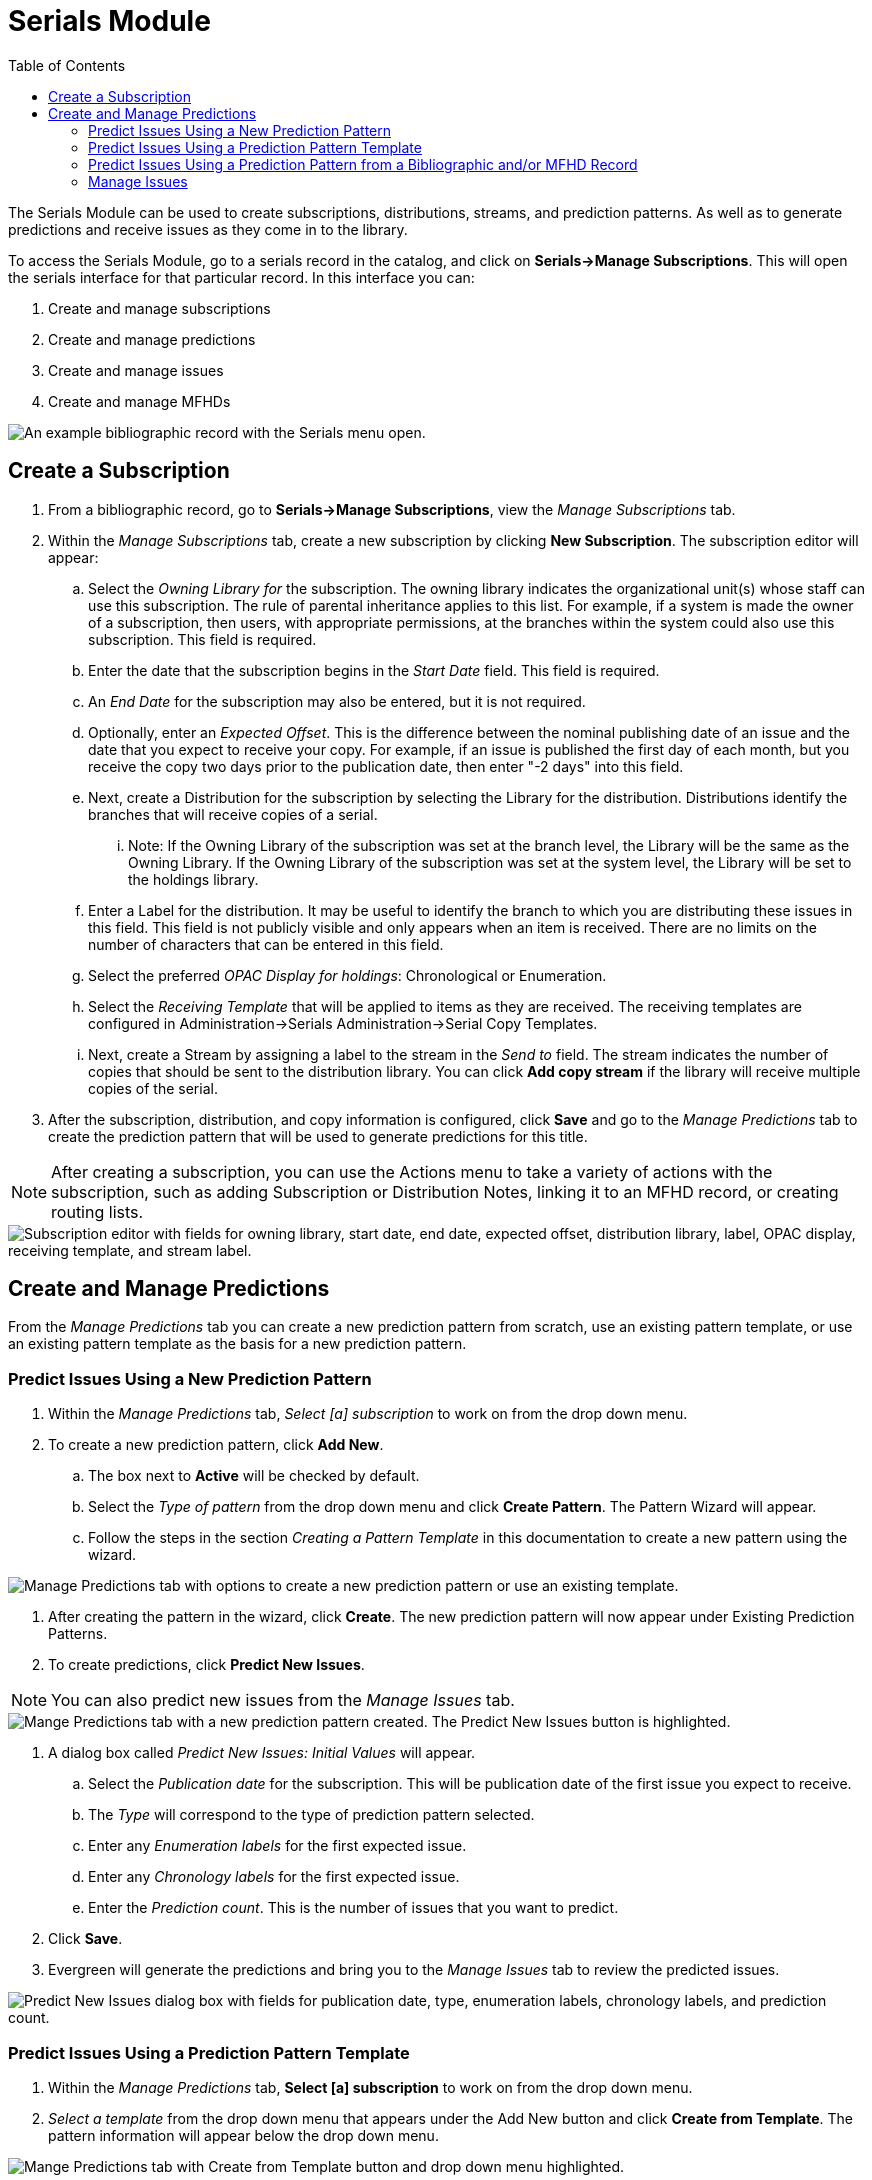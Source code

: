 = Serials Module =
:toc:

The Serials Module can be used to create subscriptions, distributions, streams, and prediction patterns.  As well as to generate predictions and receive issues as they come in to the library.


To access the Serials Module, go to a serials record in the catalog, and click on *Serials->Manage Subscriptions*.  This will open the serials interface for that particular record.  In this interface you can:

. Create and manage subscriptions
. Create and manage predictions
. Create and manage issues
. Create and manage MFHDs


image::media/serials_sub0.PNG[An example bibliographic record with the Serials menu open.]


== Create a Subscription ==

. From a bibliographic record, go to *Serials->Manage Subscriptions*, view the _Manage Subscriptions_ tab. 
. Within the _Manage Subscriptions_ tab, create a new subscription by clicking *New Subscription*.  The subscription editor will appear:
.. Select the _Owning Library for_ the subscription.  The owning library indicates the organizational unit(s) whose staff can use this subscription. The rule of parental inheritance applies to this list. For example, if a system is made the owner of a subscription, then users, with appropriate permissions, at the branches within the system could also use this subscription.  This field is required.
.. Enter the date that the subscription begins in the _Start Date_ field. This field is required.
.. An _End Date_ for the subscription may also be entered, but it is not required.
.. Optionally, enter an _Expected Offset_.  This is the difference between the nominal publishing date of an issue and the date that you expect to receive your copy. For example, if an issue is published the first day of each month, but you receive the copy two days prior to the publication date, then enter "-2 days" into this field.
.. Next, create a Distribution for the subscription by selecting the Library for the distribution.  Distributions identify the branches that will receive copies of a serial.
... Note: If the Owning Library of the subscription was set at the branch level, the Library will be the same as the Owning Library.  If the Owning Library of the subscription was set at the system level, the Library will be set to the holdings library.
.. Enter a Label for the distribution. It may be useful to identify the branch to which you are distributing these issues in this field. This field is not publicly visible and only appears when an item is received. There are no limits on the number of characters that can be entered in this field.
.. Select the preferred _OPAC Display for holdings_: Chronological or Enumeration.
.. Select the _Receiving Template_ that will be applied to items as they are received.  The receiving templates are configured in Administration->Serials Administration->Serial Copy Templates.
.. Next, create a Stream by assigning a label to the stream in the _Send to_ field. The stream indicates the number of copies that should be sent to the distribution library.   You can click *Add copy stream* if the library will receive multiple copies of the serial.
. After the subscription, distribution, and copy information is configured, click *Save* and go to the _Manage Predictions_ tab to create the prediction pattern that will be used to generate predictions for this title.

NOTE: After creating a subscription, you can use the Actions menu to take a variety of actions with the subscription, such as adding Subscription or Distribution Notes, linking it to an MFHD record, or creating routing lists.


image::media/serials_sub1.PNG["Subscription editor with fields for owning library, start date, end date, expected offset, distribution library, label, OPAC display, receiving template, and stream label."]


== Create and Manage Predictions ==

From the _Manage Predictions_ tab you can create a new prediction pattern from scratch, use an existing pattern template, or use an existing pattern template as the basis for a new prediction pattern.

=== Predict Issues Using a New Prediction Pattern ===
. Within the _Manage Predictions_ tab, _Select [a] subscription_ to work on from the drop down menu.
. To create a new prediction pattern, click *Add New*.
.. The box next to *Active* will be checked by default.
.. Select the _Type of pattern_ from the drop down menu and click *Create Pattern*.  The Pattern Wizard will appear.
.. Follow the steps in the section _Creating a Pattern Template_ in this documentation to create a new pattern using the wizard.


image::media/serials_sub2.PNG[Manage Predictions tab with options to create a new prediction pattern or use an existing template.]


. After creating the pattern in the wizard, click *Create*.  The new prediction pattern will now appear under Existing Prediction Patterns.
. To create predictions, click *Predict New Issues*.

NOTE: You can also predict new issues from the _Manage Issues_ tab.


image::media/serials_sub3.PNG[Mange Predictions tab with a new prediction pattern created. The Predict New Issues button is highlighted.]


. A dialog box called _Predict New Issues: Initial Values_ will appear.
.. Select the _Publication date_ for the subscription.  This will be publication date of the first issue you expect to receive.
.. The _Type_ will correspond to the type of prediction pattern selected.
.. Enter any _Enumeration labels_ for the first expected issue.
.. Enter any _Chronology labels_ for the first expected issue.
.. Enter the _Prediction count_.  This is the number of issues that you want to predict.
. Click *Save*.
. Evergreen will generate the predictions and bring you to the _Manage Issues_ tab to review the predicted issues.


image::media/serials_sub4.PNG["Predict New Issues dialog box with fields for publication date, type, enumeration labels, chronology labels, and prediction count."]


=== Predict Issues Using a Prediction Pattern Template ===
. Within the _Manage Predictions_ tab, *Select [a] subscription* to work on from the drop down menu.
. _Select a template_ from the drop down menu that appears under the Add New button and click *Create from Template*.  The pattern information will appear below the drop down menu.


image::media/serials_sub5.PNG[Mange Predictions tab with Create from Template button and drop down menu highlighted.]


. If you want to use the pattern "as is" click *Create*.
.. If you want to review or modify the pattern, click *Edit Pattern*.  The Pattern Wizard will appear.
.. The Pattern Wizard  will be pre-populated with the pattern template selected.  Follow the steps in the section Creating a Pattern Template in this documentation to modify the template or click *Next* on each tab to review the template.
.. After modifying or reviewing the pattern in the wizard, click *Create*.  The prediction pattern will now appear under Existing Prediction Patterns.
. To create predictions, click *Predict New Issues*.
.. Note: you can also predict new issues from the _Manage Issues_ tab.
. A dialog box called _Predict New Issues: Initial Values_ will appear.
.. Select the _Publication date_ for the subscription.  This will be publication date of the first issue you expect to receive.
.. The _Type_ will correspond to the type of prediction pattern selected.
.. Enter any _Enumeration labels_ for the first expected issue.
.. Enter any _Chronology labels_ for the first expected issue.
.. Enter the _Prediction count_.  This is the number of issues that you want to predict.
. Click *Save*.
. Evergreen will generate the predictions and bring you to the _Manage Issues_ tab to review the predicted issues.


=== Predict Issues Using a Prediction Pattern from a Bibliographic and/or MFHD Record ===
Evergreen can also generate a prediction pattern from existing MFHD records attached to a serials record and from MFHD patterns embedded directly in the bibliographic record.

. Within the _Manage Predictions_ tab, *Select [a] subscription* to work on from the drop down menu.
. Click *Import from Bibliographic and/or MFHD Records*.


image::media/serials_sub6.PNG[Manage Predictions tab with Import from Bibliographic and/or MFHD Records button highlighted.]


. A dialog box will appear that presents the available MFHD records and the prediction pattern that will be imported.
. Check the box adjacent to the MFHD record that you would like to import and click *Import*.  The new prediction pattern will now appear under _Existing Prediction Patterns_.


image::media/serials_sub7.PNG[Import from Bibliographic and/or MFHD Records dialog box showing available MFHD records.]


. If you want to review or modify the pattern, click *Edit Pattern*.  The Pattern Wizard will appear.
.. The Pattern Wizard  will be pre-populated with the pattern from the MFHD selected.  Follow the steps in the section . Creating a Pattern Template.  in this documentation to modify the template or click *Next* on each tab to review the template.
. To create predictions, click *Predict New Issues*.
.. Note: you can also predict new issues from the _Manage Issues_ tab.
. A dialog box called _Predict New Issues: Initial Values_ will appear.
.. Select the _Publication date_ for the subscription.  This will be publication date of the first issue you expect to receive.
.. The _Type_ will correspond to the type of prediction pattern selected.
.. Enter any _Enumeration labels_ for the first expected issue.
.. Enter any _Chronology labels_ for the first expected issue.
.. Enter the _Prediction count_.  This is the number of issues that you want to predict.
. Click *Save*.
. Evergreen will generate the predictions and bring you to the _Manage Issues_ tab to review the predicted issues.


=== Manage Issues ===
After generating predictions in the _Manage Predictions_ tab, you will see a list of the predicted issues in the Manage Issues tab.  A variety of actions can be taken in this tab, including receiving issues, predicting new issues, adding special issues.


image::media/serials_sub8.PNG["Manage Issues tab with options for receiving issues, predicting new issues, and adding special issues."]
